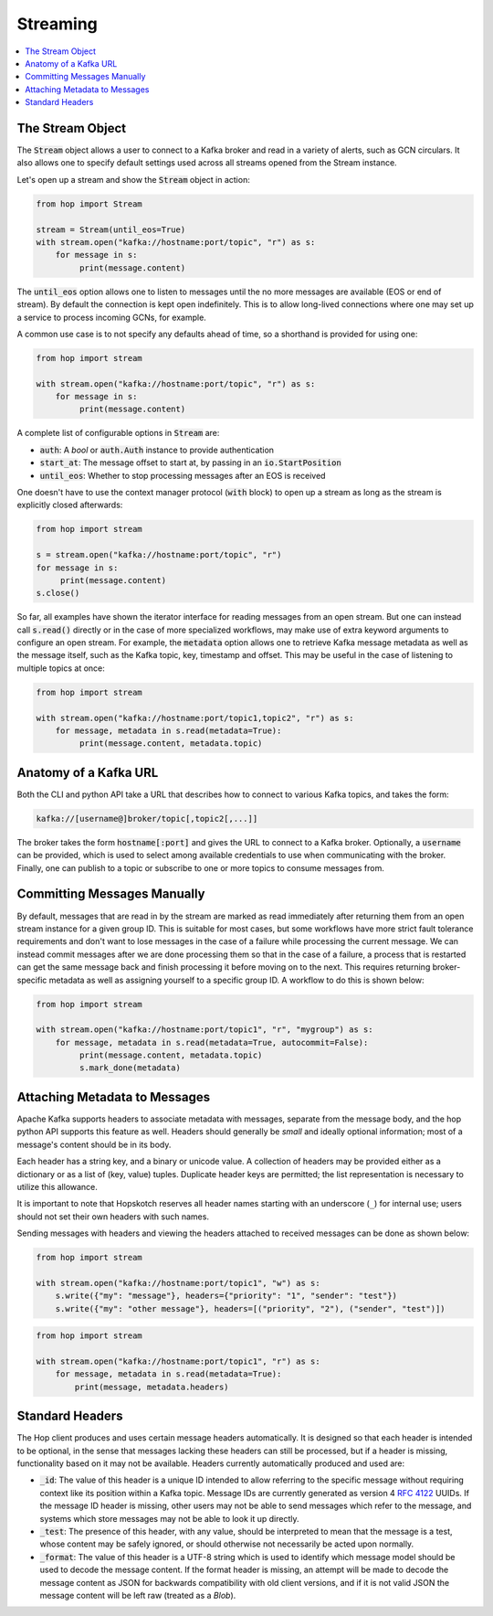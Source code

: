 ================
Streaming
================

.. contents::
   :local:

The Stream Object
-----------------

The :code:`Stream` object allows a user to connect to a Kafka broker and read
in a variety of alerts, such as GCN circulars. It also allows one to
specify default settings used across all streams opened from the Stream
instance.

Let's open up a stream and show the :code:`Stream` object in action:

.. code:: python

    from hop import Stream

    stream = Stream(until_eos=True)
    with stream.open("kafka://hostname:port/topic", "r") as s:
        for message in s:
             print(message.content)

The :code:`until_eos` option allows one to listen to messages until
the no more messages are available (EOS or end of stream). By default
the connection is kept open indefinitely.
This is to allow long-lived connections where one may set up a service
to process incoming GCNs, for example.

A common use case is to not specify any defaults ahead of time,
so a shorthand is provided for using one:

.. code:: python

    from hop import stream

    with stream.open("kafka://hostname:port/topic", "r") as s:
        for message in s:
             print(message.content)

A complete list of configurable options in :code:`Stream` are:

* :code:`auth`: A `bool` or :code:`auth.Auth` instance to provide authentication
* :code:`start_at`: The message offset to start at, by passing in an :code:`io.StartPosition`
* :code:`until_eos`: Whether to stop processing messages after an EOS is received

One doesn't have to use the context manager protocol (:code:`with` block)
to open up a stream as long as the stream is explicitly closed afterwards:

.. code:: python

    from hop import stream

    s = stream.open("kafka://hostname:port/topic", "r")
    for message in s:
         print(message.content)
    s.close()

So far, all examples have shown the iterator interface for reading messages from an open
stream. But one can instead call :code:`s.read()` directly or in the case of more specialized
workflows, may make use of extra keyword arguments to configure an open stream. For example,
the :code:`metadata` option allows one to retrieve Kafka message metadata as well
as the message itself, such as the Kafka topic, key, timestamp and offset. This may
be useful in the case of listening to multiple topics at once:

.. code:: python

    from hop import stream

    with stream.open("kafka://hostname:port/topic1,topic2", "r") as s:
        for message, metadata in s.read(metadata=True):
             print(message.content, metadata.topic)

Anatomy of a Kafka URL
-----------------------

Both the CLI and python API take a URL that describes how to connect to various
Kafka topics, and takes the form:

.. code:: bash

   kafka://[username@]broker/topic[,topic2[,...]]

The broker takes the form :code:`hostname[:port]` and gives the URL to connect to a
Kafka broker. Optionally, a :code:`username` can be provided, which is used to select 
among available credentials to use when communicating with the broker. 
Finally, one can publish to a topic or subscribe to one or more topics to consume messages
from.

Committing Messages Manually
------------------------------

By default, messages that are read in by the stream are marked as read immediately after
returning them from an open stream instance for a given group ID. This is suitable for most cases,
but some workflows have more strict fault tolerance requirements and don't want to lose
messages in the case of a failure while processing the current message. We can instead commit
messages after we are done processing them so that in the case of a failure, a process that is
restarted can get the same message back and finish processing it before moving on to the next.
This requires returning broker-specific metadata as well as assigning yourself to a specific group ID.
A workflow to do this is shown below:

.. code:: python

    from hop import stream

    with stream.open("kafka://hostname:port/topic1", "r", "mygroup") as s:
        for message, metadata in s.read(metadata=True, autocommit=False):
             print(message.content, metadata.topic)
             s.mark_done(metadata)

Attaching Metadata to Messages
------------------------------

Apache Kafka supports headers to associate metadata with messages, separate from the message body,
and the hop python API supports this feature as well. Headers should generally be *small* and
ideally optional information; most of a message's content should be in its body.

Each header has a string key, and a binary or unicode value. A collection of headers may be provided
either as a dictionary or as a list of (key, value) tuples. Duplicate header keys are permitted;
the list representation is necessary to utilize this allowance.

It is important to note that Hopskotch reserves all header names starting with an underscore (``_``)
for internal use; users should not set their own headers with such names.

Sending messages with headers and viewing the headers attached to received messages can be done as
shown below:

.. code:: python

    from hop import stream

    with stream.open("kafka://hostname:port/topic1", "w") as s:
        s.write({"my": "message"}, headers={"priority": "1", "sender": "test"})
        s.write({"my": "other message"}, headers=[("priority", "2"), ("sender", "test")])

.. code:: python

    from hop import stream

    with stream.open("kafka://hostname:port/topic1", "r") as s:
        for message, metadata in s.read(metadata=True):
            print(message, metadata.headers)

Standard Headers
----------------

The Hop client produces and uses certain message headers automatically. It is designed so that each
header is intended to be optional, in the sense that messages lacking these headers can still be
processed, but if a header is missing, functionality based on it may not be available. Headers
currently automatically produced and used are:

* :code:`_id`: The value of this header is a unique ID intended to allow referring to the specific
  message without requiring context like its position within a Kafka topic. Message IDs are
  currently generated as version 4 `RFC 4122 <https://datatracker.ietf.org/doc/html/rfc4122.html>`_
  UUIDs. If the message ID header is missing, other users may not be able to send messages
  which refer to the message, and systems which store messages may not be able to look it up
  directly.
* :code:`_test`: The presence of this header, with any value, should be interpreted to mean that the
  message is a test, whose content may be safely ignored, or should otherwise not
  necessarily be acted upon normally.
* :code:`_format`: The value of this header is a UTF-8 string which is used to identify which
  message model should be used to decode the message content. If the format header is missing,
  an attempt will be made to decode the message content as JSON for backwards
  compatibility with old client versions, and if it is not valid JSON the message content
  will be left raw (treated as a `Blob`). 
